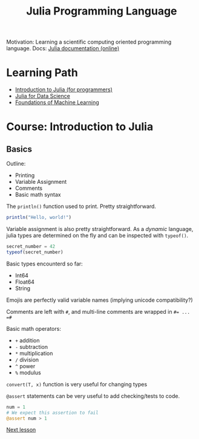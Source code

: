#+title: Julia Programming Language

Motivation: Learning a scientific computing oriented programming language.
Docs: [[https://docs.julialang.org/en/v1/][Julia documentation (online)]]

* Learning Path
+ [[https://juliaacademy.com/p/intro-to-julia][Introduction to Julia (for programmers)]]
+ [[https://juliaacademy.com/p/julia-for-data-science][Julia for Data Science]]
+ [[https://juliaacademy.com/p/introduction-to-machine-learning][Foundations of Machine Learning]]

* Course: Introduction to Julia

** Basics

Outline:
+ Printing
+ Variable Assignment
+ Comments
+ Basic math syntax

The ~println()~ function used to print. Pretty straightforward.

#+begin_src julia :results output
println("Hello, world!")
#+end_src

#+RESULTS:
: Hello, world!

Variable assignment is also pretty straightforward.
As a /dynamic/ language, julia types are determined on the fly and can be inspected with ~typeof()~.

#+begin_src julia :results output
secret_number = 42
typeof(secret_number)
#+end_src

#+RESULTS:
: 42
: Int64

Basic types encounterd so far:
+ Int64
+ Float64
+ String

Emojis are perfectly valid variable names (implying unicode compatibility?)

Comments are left with ~#~, and multi-line comments are wrapped in ~#= ... =#~

Basic math operators:
+ ~+~ addition
+ ~-~ subtraction
+ ~*~ multiplication
+ ~/~ division
+ ~^~ power
+ ~%~ modulus

~convert(T, x)~ function is very useful for changing types

~@assert~ statements can be very useful to add checking/tests to code.

#+begin_src julia :results output
num = 1
# We expect this assertion to fail
@assert num > 1
#+end_src

[[https://juliaacademy.com/courses/375479/lectures/5745676][Next lesson]]
